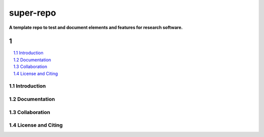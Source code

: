 ==========
super-repo
==========

**A template repo to test and document elements and features for research software.**

-----
|badge_license|
-----

.. contents::
    :depth: 2
    :local:
    :backlinks: top

.. section-numbering::



Introduction
============


Documentation
=============


Collaboration
=============


License and Citing
==================

.. |badge_license| image:: https://img.shields.io/github/license/rl-institut/super-repo/
    target: LICENSE
    :alt: License

